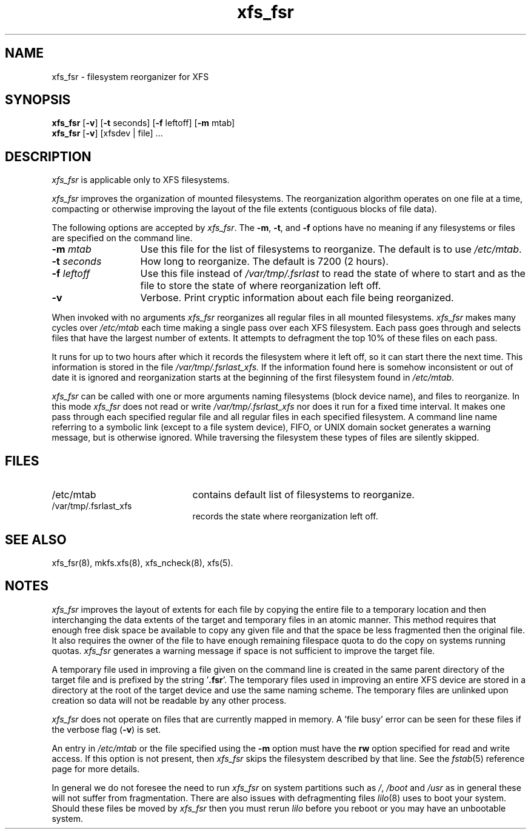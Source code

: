 .TH xfs_fsr 8
.SH NAME
xfs_fsr \- filesystem reorganizer for XFS
.SH SYNOPSIS
.nf
\f3xfs_fsr\f1 [\f3\-v\f1] \c
[\f3\-t\f1 seconds] [\f3\-f\f1 leftoff] [\f3\-m\f1 mtab]
\f3xfs_fsr\f1 [\f3\-v\f1] \c
[xfsdev | file] ...
.fi
.SH DESCRIPTION
.I xfs_fsr
is applicable only to XFS filesystems.
.PP
.I xfs_fsr
improves the organization of mounted filesystems.
The reorganization algorithm operates on one file at a time,
compacting or otherwise improving the layout of
the file extents (contiguous blocks of file data).
.PP
The following options are accepted by
.IR xfs_fsr .
The
.BR \-m ,
.BR \-t ,
and
.B \-f
options have no meaning if any filesystems
or files are specified on the command line.
.TP 13 
.BI \-m " mtab"
Use this file for the list of filesystems to reorganize.
The default is to use
.IR /etc/mtab .
.TP
.BI \-t " seconds"
How long to reorganize.
The default is 7200 (2 hours).
.TP
.BI \-f " leftoff"
Use this file instead of
.I /var/tmp/.fsrlast
to read the state of where to start and as the file
to store the state of where reorganization left off.
.TP
.B \-v
Verbose.
Print cryptic information about
each file being reorganized.
.PP
When invoked with no arguments
.I xfs_fsr
reorganizes all regular files in all mounted filesystems.
.I xfs_fsr
makes many cycles over
.I /etc/mtab
each time making a single pass over each XFS filesystem.
Each pass goes through and selects files
that have the largest number of extents.  It attempts
to defragment the top 10% of these files on each pass.
.PP
It runs for up to two hours after which it records the filesystem
where it left off, so it can start there the next time.
This information is stored in the file
.I /var/tmp/.fsrlast_xfs.
If the information found here
is somehow inconsistent or out of date
it is ignored
and reorganization starts at the beginning of the first
filesystem found in
.IR /etc/mtab .
.PP
.I xfs_fsr
can be called with one or more arguments
naming filesystems (block device name),
and files to reorganize.
In this mode
.I xfs_fsr
does not read or write
.I /var/tmp/.fsrlast_xfs
nor does it run for a fixed time interval.
It makes one pass through each specified regular file and
all regular files in each specified filesystem.
A command line name referring to a symbolic link
(except to a file system device),
FIFO, or UNIX domain socket
generates a warning message, but is otherwise ignored.
While traversing the filesystem these types
of files are silently skipped.
.SH FILES
.PD 0
.TP 21
/etc/mtab
contains default list of filesystems to reorganize.
.TP 21
/var/tmp/.fsrlast_xfs
records the state where reorganization left off.
.PD
.SH "SEE ALSO"
xfs_fsr(8),
mkfs.xfs(8),
xfs_ncheck(8),
xfs(5).
.SH "NOTES"
.I xfs_fsr
improves the layout of extents for each file by copying the entire
file to a temporary location and then interchanging the data extents 
of the target and temporary files in an atomic manner.  
This method requires that enough free disk space be available to copy 
any given file and that the space be less fragmented then the original
file.
It also requires the owner of the file to have enough remaining
filespace quota to do the copy on systems running quotas.
.I xfs_fsr
generates a warning message if space is not sufficient to improve
the target file.
.PP
A temporary file used in improving a file given on the command line
is created in the same parent directory of the target file and
is prefixed by the string '\f3.fsr\f1'.   
The temporary files used in improving an entire XFS device are stored
in a directory at the root of the target device and use the same
naming scheme.
The temporary files are unlinked upon creation so data will not be
readable by any other process.
.PP
.I xfs_fsr
does not operate on files that are currently mapped in memory.
A 'file busy' error can be seen for these files if the verbose
flag (\f3-v\f1) is set.
.PP
An entry in
.I /etc/mtab
or the file specified using the
.B \-m
option must have the
.B rw
option specified for read and write access.
If this option is not present, then
.I xfs_fsr
skips the
filesystem described by that line.
See the
.IR fstab (5)
reference page for
more details.
.PP
In general we do not foresee the need to run
.I xfs_fsr
on system partitions such as
.IR / ,
.I /boot
and
.I /usr
as in general these will not suffer from fragmentation.
There are also issues with defragmenting files
.IR lilo (8)
uses to boot your system.
Should these files be moved by
.I xfs_fsr
then you must rerun
.I lilo
before you reboot or you may have an unbootable system.
